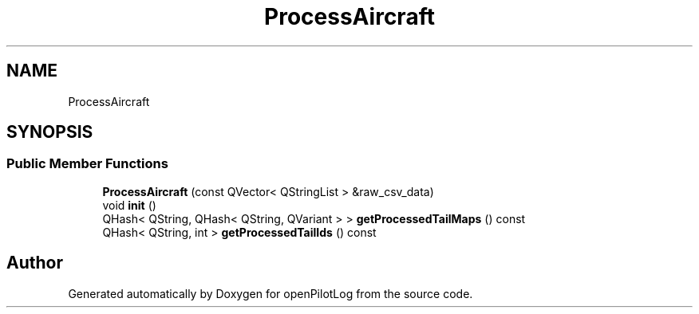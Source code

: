 .TH "ProcessAircraft" 3 "Mon Jul 11 2022" "openPilotLog" \" -*- nroff -*-
.ad l
.nh
.SH NAME
ProcessAircraft
.SH SYNOPSIS
.br
.PP
.SS "Public Member Functions"

.in +1c
.ti -1c
.RI "\fBProcessAircraft\fP (const QVector< QStringList > &raw_csv_data)"
.br
.ti -1c
.RI "void \fBinit\fP ()"
.br
.ti -1c
.RI "QHash< QString, QHash< QString, QVariant > > \fBgetProcessedTailMaps\fP () const"
.br
.ti -1c
.RI "QHash< QString, int > \fBgetProcessedTailIds\fP () const"
.br
.in -1c

.SH "Author"
.PP 
Generated automatically by Doxygen for openPilotLog from the source code\&.
